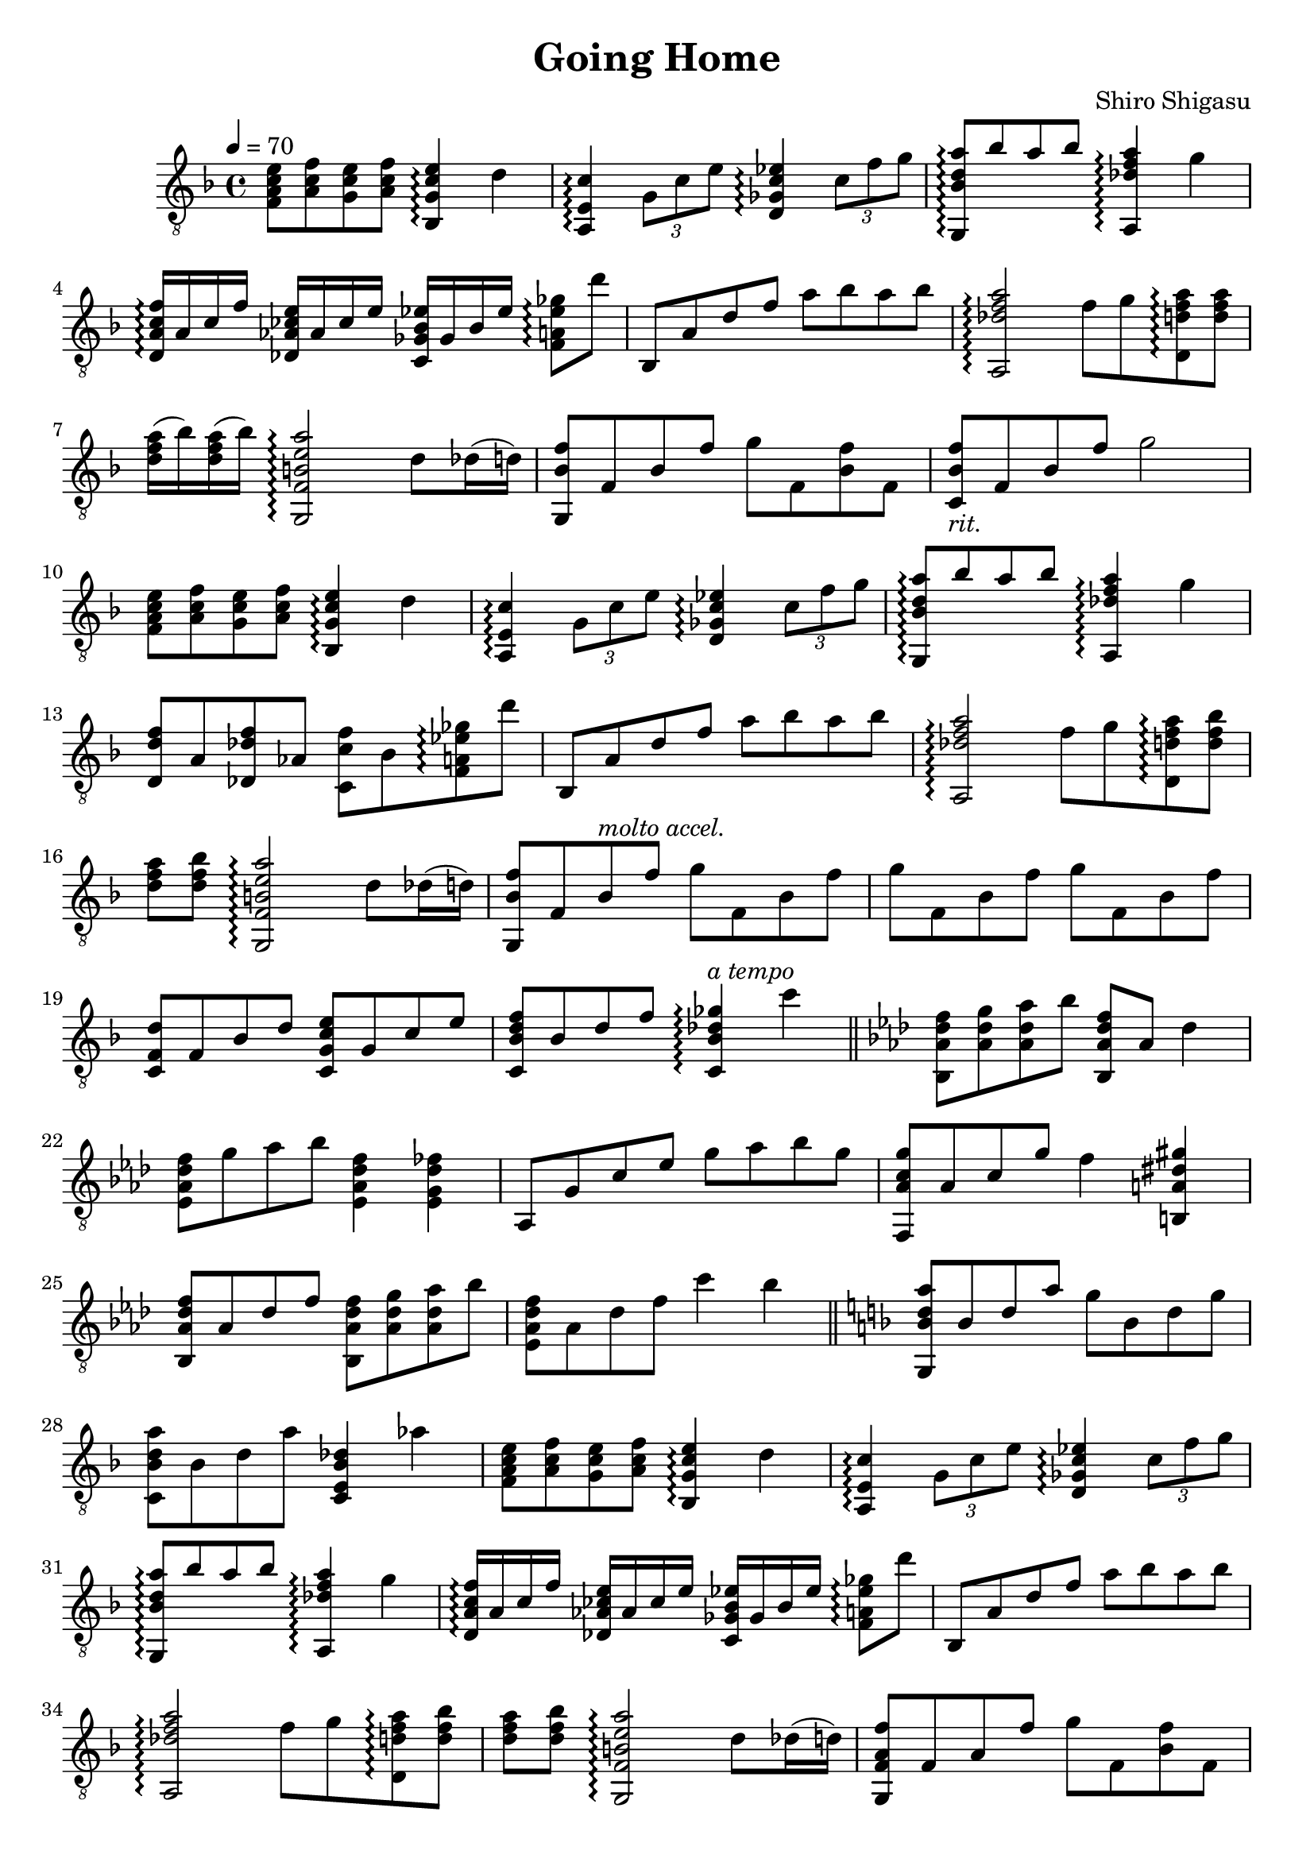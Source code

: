 \header {
  title = "Going Home"
  composer = "Shiro Shigasu"
}
\version "2.24.1"
\score {
  \relative {
    \tempo 4 = 70
    \time 4/4
    \key f \major
    \clef "treble_8"
    <f a c e>8 <a c f> <g c e> <a c f> <bes, g' c e>4\arpeggio d'
    <a, e' c'>4\arpeggio \tuplet 3/2  {g'8 c e} <d, ges c ees>4\arpeggio 
      \tuplet 3/2 {c'8 f g}
    <g,, bes' d a'>8\arpeggio bes'' a bes <a,, des' f a>4\arpeggio g'' \break
    <d, a' c f>16\arpeggio a' c f <des, aes' ces e>16 aes' ces e 
      <c, ges' bes ees>16 ges' bes ees <f, a ees' ges>8\arpeggio d''
    bes,,8 a' d f a bes a bes
    <a,, des' f a>2\arpeggio f''8 g <d, d' f a>\arpeggio <d' f a> \break
    <d f a>16( bes') <d, f a>( bes') <g,, f' b e a>2\arpeggio d''8 des16( d)
    <g,, bes' f'>8 f' bes f' g f, <bes f'> f
    <c bes' f'>8-\markup {\italic "rit."} f bes f' g2 \break
    % repeat from beginning (bars 1-3)
    <f, a c e>8 <a c f> <g c e> <a c f> <bes, g' c e>4\arpeggio d'
    <a, e' c'>4\arpeggio \tuplet 3/2  {g'8 c e} <d, ges c ees>4\arpeggio 
      \tuplet 3/2 {c'8 f g}
    <g,, bes' d a'>8\arpeggio bes'' a bes <a,, des' f a>4\arpeggio g'' \break
    % end of repeat
    <d, d' f>8 a' <des, des' f> aes' <c, c' f> bes' 
      <f a ees' ges>\arpeggio d''
    bes,,8 a' d f a bes a bes
    <a,, des' f a>2\arpeggio f''8 g <d, d' f a>\arpeggio <d' f bes> \break
    <d f a>8 <d f bes> <g,, f' b e a>2\arpeggio d''8 des16( d) 
    <g,, bes' f'>8 f' bes^\markup {\italic "molto accel."} f' g f, bes f' 
    g f, bes f' g f, bes f' \break
    <c, f d'>8 f bes d <c, g' c e> g' c e
    <c, bes' d f>8 bes' d f <c, bes' des ges>4\arpeggio^\markup {\italic "a tempo"} c''
    \section
    % key change at measure 21
    \key f \minor
    <bes,, aes' des f>8 <aes' des g> <aes des aes'> bes' <bes,, aes' des f> aes' des4 \break
    <ees, aes des f>8 g' aes bes <ees,, aes des f>4 <ees g des' fes>
    aes,8 g' c ees g aes bes g
    <f,, aes' c g'>8 aes' c g' f4 <b,, a' dis gis> \break
    <bes aes' des f>8 aes' des f <bes,, aes' des f> <aes' des g> <aes des aes'> bes'
    <ees,, aes des f> aes des f c'4 bes
    \section
    % back to original key at measure 27
    \key f \major
    <g,, bes' d a'>8 bes' d a' g bes, d g \break
    <c,, bes' d a'> bes' d a' <c,, e bes' des>4 aes''
    % repeat from beginning... kind of
    <f, a c e>8 <a c f> <g c e> <a c f> <bes, g' c e>4\arpeggio d'
    <a, e' c'>4\arpeggio \tuplet 3/2  {g'8 c e} <d, ges c ees>4\arpeggio 
      \tuplet 3/2 {c'8 f g} \break
    <g,, bes' d a'>8\arpeggio bes'' a bes <a,, des' f a>4\arpeggio g''
    <d, a' c f>16\arpeggio a' c f <des, aes' ces e>16 aes' ces e 
      <c, ges' bes ees>16 ges' bes ees <f, a ees' ges>8\arpeggio d''
    bes,,8 a' d f a bes a bes \break
    <a,, des' f a>2\arpeggio f''8 g <d, d' f a>\arpeggio <d' f bes>
    <d f a>8 <d f bes> <g,, f' b e a>2\arpeggio d''8 des16( d) 
    % end repeat
    <g,, f' a f'>8 f' a f' g f, <bes f'> f \break
    <c f bes f'> f bes f' g4\fermata f
    <des, f' aes>8 aes' c f aes aes, c f
    <ees, f' bes> des' f c' bes aes g f \break
    <f,, e' a c> e' a c f g a c
    <f, a f'>1\arpeggio
  }
}

